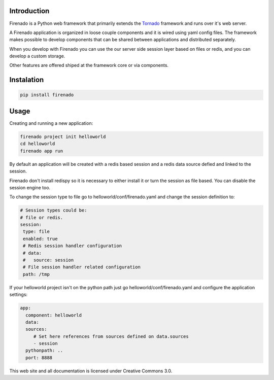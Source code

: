 Introduction
------------

Firenado is a Python web framework that primarily extends the
`Tornado <http://www.tornadoweb.org>`_ framework and runs over it's web server.

A Firenado application is organized in loose couple components and it is wired
using yaml config files. The framework makes possible to develop components
that can be shared between applications and distributed separately.

When you develop with Firenado you can use the our server side session layer
based on files or redis, and you can develop a custom storage.

Other features are offered shiped at the framework   core or via components.

Instalation
-----------
.. code-block:: bash

   pip install firenado

Usage
-----

Creating and running a new application:

.. code-block:: bash

   firenado project init helloworld
   cd helloworld
   firenado app run

By default an application will be created with a redis based session and a
redis data source defied and linked to the session.

Firenado don't install redispy so it is necessary to either install it or turn
the session as file based. You can disable the session engine too.

To change the session type to file go to helloworld/conf/firenado.yaml and
change the session definition to:

.. code-block:: yaml

   # Session types could be:
   # file or redis.
   session:
    type: file
    enabled: true
    # Redis session handler configuration
    # data:
    #   source: session
    # File session handler related configuration
    path: /tmp

If your helloworld project isn't on the python path just go
helloworld/conf/firenado.yaml and configure the application settings:

.. code-block:: yaml

   app:
     component: helloworld
     data:
     sources:
        # Set here references from sources defined on data.sources
        - session
     pythonpath: ..
     port: 8888


This web site and all documentation is licensed under Creative Commons 3.0.
